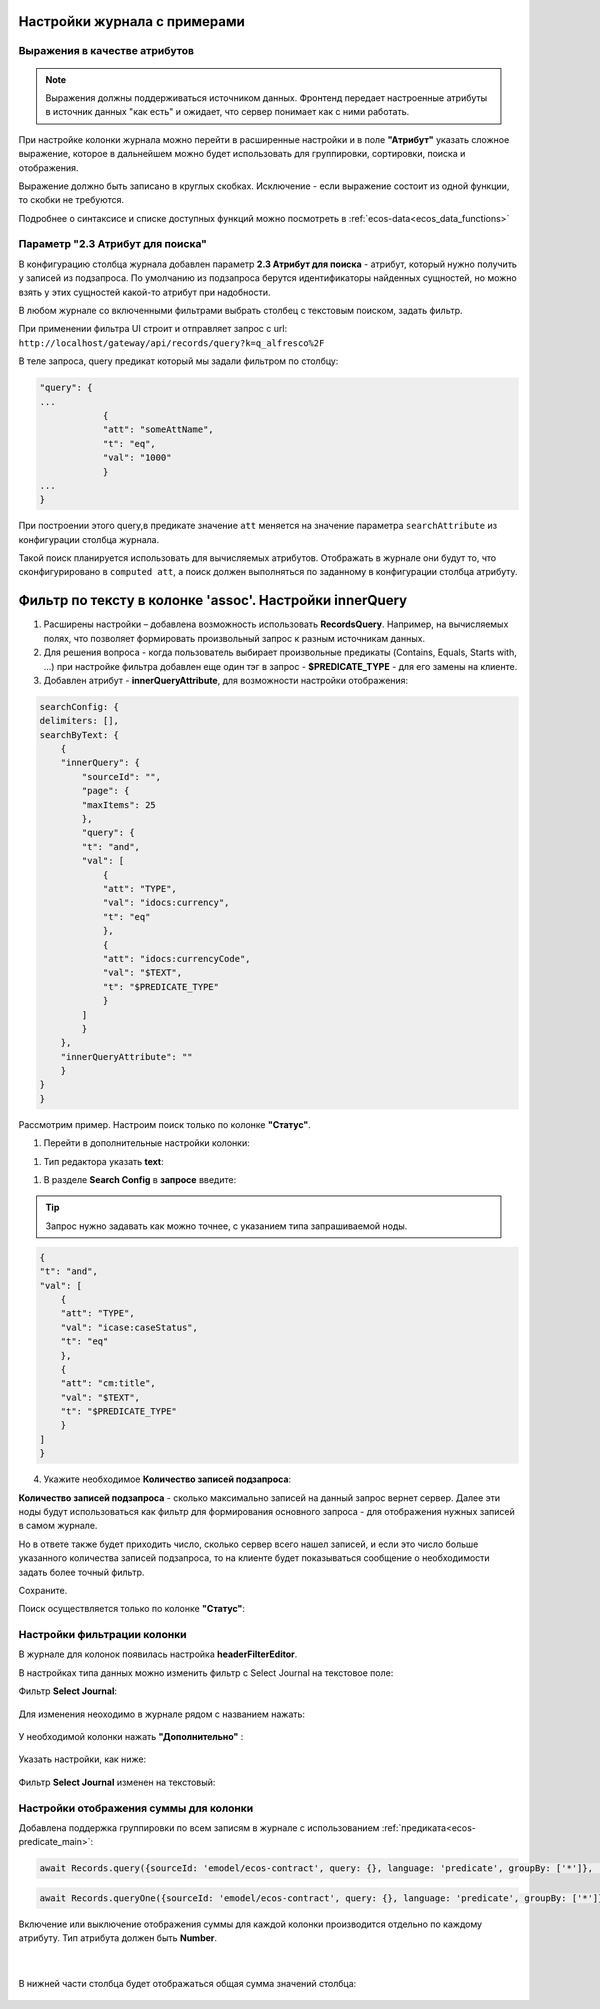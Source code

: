 Настройки журнала с примерами
===============================


Выражения в качестве атрибутов
--------------------------------

.. _expression_attributes:

.. note::
  
  Выражения должны поддерживаться источником данных. Фронтенд передает настроенные атрибуты 
  в источник данных "как есть" и ожидает, что сервер понимает как с ними работать.

При настройке колонки журнала можно перейти в расширенные настройки и в поле **"Атрибут"** указать сложное выражение, 
которое в дальнейшем можно будет использовать для группировки, сортировки, поиска и отображения.

.. image:: _static/journal_settings/expression_attribute.png
      :width: 400
      :align: center

Выражение должно быть записано в круглых скобках. Исключение - если выражение состоит из одной функции, то скобки не требуются.

Подробнее о синтаксисе и списке доступных функций можно посмотреть в :ref:`ecos-data<ecos_data_functions>`

Параметр "2.3 Атрибут для поиска"
----------------------------------

.. _searchAttribute:

В конфигурацию столбца журнала добавлен параметр **2.3 Атрибут для поиска** - атрибут, который нужно получить у записей из подзапроса. По умолчанию из подзапроса берутся идентификаторы найденных сущностей, но можно взять у этих сущностей какой-то атрибут при надобности. 

В любом журнале со включенными фильтрами выбрать столбец с текстовым поиском, задать фильтр. 

При применении фильтра UI строит и отправляет запрос с url: ``http://localhost/gateway/api/records/query?k=q_alfresco%2F``  

В теле запроса, query предикат который мы задали фильтром по столбцу:

.. code-block::

    "query": {
    ...
                {
                "att": "someAttName",
                "t": "eq",
                "val": "1000"
                }
    ...
    }

При построении этого query,в предикате значение ``att`` меняется на значение параметра ``searchAttribute`` из конфигурации столбца журнала.

Такой поиск планируется использовать для вычисляемых атрибутов. Отображать в журнале они будут то, что сконфигурировано в ``computed att``, а поиск должен выполняться по заданному в конфигурации столбца атрибуту.

Фильтр по тексту в колонке 'assoc'. Настройки innerQuery
=========================================================

1.	Расширены настройки – добавлена возможность использовать **RecordsQuery**. Например, на вычисляемых полях, что позволяет формировать произвольный запрос к разным источникам данных.
2.	Для решения вопроса - когда пользователь выбирает произвольные предикаты (Contains, Equals, Starts with, …) при настройке фильтра добавлен еще один тэг в запрос - **$PREDICATE_TYPE** - для его замены на клиенте.
3.	Добавлен атрибут - **innerQueryAttribute**, для возможности настройки отображения:

.. code-block::

    searchConfig: {
    delimiters: [],
    searchByText: {
        {
        "innerQuery": {
            "sourceId": "",
            "page": {
            "maxItems": 25
            },
            "query": {
            "t": "and",
            "val": [
                {
                "att": "TYPE",
                "val": "idocs:currency",
                "t": "eq"
                },
                {
                "att": "idocs:currencyCode",
                "val": "$TEXT",
                "t": "$PREDICATE_TYPE"
                }
            ]
            }
        },
        "innerQueryAttribute": ""
        }
    }
    }

Рассмотрим пример. Настроим поиск только по колонке **"Статус"**.

1. Перейти в дополнительные настройки колонки:

.. image:: _static/journal_settings/01.png
       :width: 500
       :align: center

1. Тип редактора указать **text**:

.. image:: _static/journal_settings/02.png
       :width: 500
       :align: center

1. В разделе **Search Config** в **запросе** введите:

.. tip::

    Запрос нужно задавать как можно точнее, с указанием типа запрашиваемой ноды.

.. code-block::

    {
    "t": "and",
    "val": [
        {
        "att": "TYPE",
        "val": "icase:caseStatus",
        "t": "eq"
        },
        {
        "att": "cm:title",
        "val": "$TEXT",
        "t": "$PREDICATE_TYPE"
        }
    ]
    }

4. Укажите необходимое **Количество записей подзапроса**:

**Количество записей подзапроса** -  сколько максимально записей на данный запрос вернет сервер. Далее эти ноды будут использоваться как фильтр для формирования основного запроса - для отображения нужных записей в самом журнале.

Но в ответе также будет приходить число, сколько сервер всего нашел записей, и если это число больше указанного количества записей подзапроса, то на клиенте будет показываться сообщение о необходимости задать более точный фильтр.

.. image:: _static/journal_settings/03.png
       :width: 500
       :align: center

Сохраните.

Поиск осуществляется только по колонке **"Статус"**: 

.. image:: _static/journal_settings/04.png
       :width: 700
       :align: center

Настройки фильтрации колонки
-----------------------------

В журнале для колонок появилась настройка **headerFilterEditor**. 

В настройках типа данных можно изменить фильтр с Select Journal на текстовое поле:

Фильтр **Select Journal**:

  .. image:: _static/journal_settings/j_user_29.png
       :width: 600
       :align: center

Для изменения неоходимо в журнале рядом с названием нажать:

  .. image:: _static/journal_settings/j_user_25.png
       :width: 600
       :align: center

У необходимой колонки нажать **"Дополнительно"** : 

  .. image:: _static/journal_settings/j_user_26.png
       :width: 600
       :align: center

Указать настройки, как  ниже:

  .. image:: _static/journal_settings/j_user_27.png
       :width: 400
       :align: center

Фильтр **Select Journal** изменен на текстовый:

  .. image:: _static/journal_settings/j_user_28.png
       :width: 600
       :align: center

Настройки отображения суммы для колонки
-----------------------------------------

.. _column_sum:

Добавлена поддержка группировки по всем записям в журнале с использованием :ref:`предиката<ecos-predicate_main>`:

.. code-block::

  await Records.query({sourceId: 'emodel/ecos-contract', query: {}, language: 'predicate', groupBy: ['*']}, 'sum(amount)');

.. code-block::

  await Records.queryOne({sourceId: 'emodel/ecos-contract', query: {}, language: 'predicate', groupBy: ['*']}, 'sum(amount)?num');

Включение или выключение отображения суммы для каждой колонки производится отдельно по каждому атрибуту. Тип атрибута должен быть **Number**.

  .. image:: _static/journal_settings/j_user_32.png
       :width: 600
       :align: center

|

  .. image:: _static/journal_settings/j_user_33.png
       :width: 500
       :align: center

В нижней части столбца будет отображаться общая сумма значений столбца:

  .. image:: _static/journal_settings/j_user_31.png
       :width: 600
       :align: center

